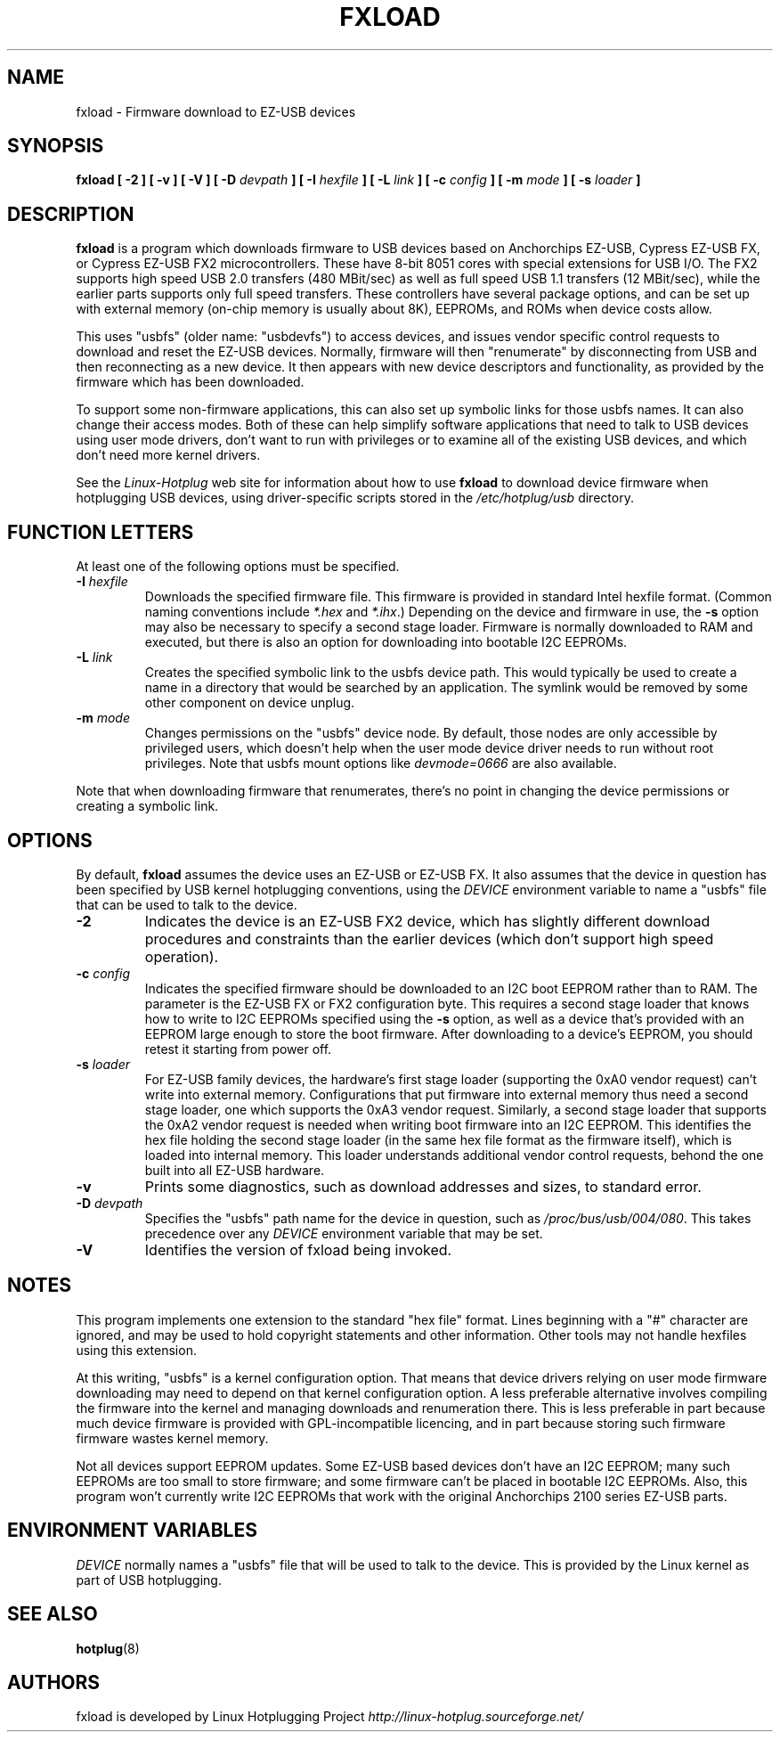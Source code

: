 .\" fxload.8
.\" Created: Fri Dec 28 2001 by David Brownell
.\" Copyright 2001 David Brownell <dbrownell@users.sourceforge.net>
.\" 
.\" Permission is granted to make and distribute verbatim copies of this
.\" manual provided the copyright notice and this permission notice are
.\" preserved on all copies.
.\" 
.\" Permission is granted to copy and distribute modified versions of this
.\" manual under the conditions for verbatim copying, provided that the
.\" entire resulting derived work is distributed under the terms of a
.\" permission notice identical to this one
.\" 
.\" Since the Linux kernel and libraries are constantly changing, this
.\" manual page may be incorrect or out-of-date.  The author(s) assume no
.\" responsibility for errors or omissions, or for damages resulting from
.\" the use of the information contained herein.  The author(s) may not
.\" have taken the same level of care in the production of this manual,
.\" which is licensed free of charge, as they might when working
.\" professionally.
.\" 
.\" Formatted or processed versions of this manual, if unaccompanied by
.\" the source, must acknowledge the copyright and authors of this work.
.\" 
.TH FXLOAD 8 "February 2002" "" "Linux Programmer's Manual"
.SH "NAME"
fxload \- Firmware download to EZ-USB devices
.SH "SYNOPSIS"
.B fxload
.BI "[ \-2 ]"
.BI "[ \-v ]"
.BI "[ \-V ]"
.BI "[ \-D " devpath " ]"
.BI "[ \-I " hexfile " ]"
.BI "[ \-L " link " ]"
.BI "[ \-c " config " ]"
.BI "[ \-m " mode " ]"
.BI "[ \-s " loader " ]"
.SH "DESCRIPTION"
.B fxload
is a program which downloads firmware to USB devices based on
Anchorchips EZ-USB, Cypress EZ-USB FX,
or Cypress EZ-USB FX2 microcontrollers.
These have 8-bit 8051 cores with special extensions for USB I/O.
The FX2 supports high speed USB 2.0 transfers (480 MBit/sec)
as well as full speed USB 1.1 transfers (12 MBit/sec),
while the earlier parts supports only full speed transfers.
These controllers have several package options,
and can be set up with external memory (on-chip memory is
usually about 8K), EEPROMs, and ROMs when device costs allow.
.PP
This uses "usbfs" (older name:  "usbdevfs") to access
devices, and issues vendor specific control requests
to download and reset the EZ-USB devices.
Normally, firmware will then "renumerate" by disconnecting from
USB and then reconnecting as a new device.
It then appears with new device descriptors and functionality,
as provided by the firmware which has been downloaded.
.PP
To support some non-firmware applications, this can also set
up symbolic links for those usbfs names.
It can also change their access modes.
Both of these can help simplify software applications that
need to talk to USB devices using user mode drivers,
don't want to run with privileges or to examine all of the
existing USB devices,
and which don't need more kernel drivers.
.PP
See the
.I Linux-Hotplug
web site for information about how to use
.B fxload
to download device firmware when hotplugging USB devices,
using driver-specific scripts stored in the
.I /etc/hotplug/usb
directory.
.SH "FUNCTION LETTERS"
At least one of the following options must be specified.
.TP
.BI "\-I " hexfile
Downloads the specified firmware file.
This firmware is provided in standard Intel hexfile format.
(Common naming conventions include
.I *.hex
and
.IR *.ihx .)
Depending on the device and firmware in use, the
.B \-s
option may also be necessary to specify a second stage loader.
Firmware is normally downloaded to RAM and executed, but there
is also an option for downloading into bootable I2C EEPROMs.
.TP
.BI "\-L " link
Creates the specified symbolic link to the usbfs device path.
This would typically be used to create a name in a directory
that would be searched by an application.
The symlink would be removed by some other component on device unplug.
.TP
.BI "\-m " mode
Changes permissions on the "usbfs" device node.
By default, those nodes are only accessible by privileged
users, which doesn't help when the user mode device driver
needs to run without root privileges.
Note that usbfs mount options like
.I devmode=0666
are also available.
.PP
Note that when downloading firmware that renumerates,
there's no point in changing the device permissions
or creating a symbolic link.
.SH "OPTIONS"
By default,
.B fxload
assumes the device uses an EZ-USB or EZ-USB FX.
It also assumes that the device in question has been specified
by USB kernel hotplugging conventions, using the
.I DEVICE
environment variable to name a "usbfs"
file that can be used to talk to the device.
.TP
.B "\-2"
Indicates the device is an EZ-USB FX2 device, which has slightly
different download procedures and constraints than the earlier
devices (which don't support high speed operation).
.TP
.BI "\-c " config
Indicates the specified firmware should be downloaded to an
I2C boot EEPROM rather than to RAM.
The parameter is the EZ-USB FX or FX2 configuration byte.
This requires a second stage loader that knows how to write
to I2C EEPROMs specified using the
.B \-s
option, as well as a device that's provided with an EEPROM
large enough to store the boot firmware.
After downloading to a device's EEPROM,
you should retest it starting from power off.
.TP
.BI "\-s " loader
For EZ-USB family devices, the hardware's first stage loader
(supporting the 0xA0 vendor request) can't write into external memory.
Configurations that put firmware into external memory thus need a
second stage loader, one which supports the 0xA3 vendor request.
Similarly, a second stage loader that supports the 0xA2 vendor request
is needed when writing boot firmware into an I2C EEPROM.
This identifies the hex file holding the second stage loader
(in the same hex file format as the firmware itself),
which is loaded into internal memory.
This loader understands additional vendor control requests,
behond the one built into all EZ-USB hardware.
.TP
.B "\-v"
Prints some diagnostics, such as download addresses and sizes,
to standard error.
.TP
.BI "\-D " devpath
Specifies the "usbfs" path name for the device in question,
such as
.IR /proc/bus/usb/004/080 .
This takes precedence over any
.I DEVICE
environment variable that may be set.
.TP
.B "\-V"
Identifies the version of fxload being invoked.
.SH "NOTES"
.PP
This program implements one extension to the standard "hex file" format.
Lines beginning with a "#" character are ignored, and may be used to
hold copyright statements and other information.
Other tools may not handle hexfiles using this extension.
.PP
At this writing, "usbfs" is a kernel configuration option.
That means that device drivers relying on user mode firmware
downloading may need to depend on that kernel configuration option.
A less preferable alternative involves compiling the firmware
into the kernel and managing downloads and renumeration there.
This is less preferable in part because much device firmware is
provided with GPL-incompatible licencing, and in part because
storing such firmware firmware wastes kernel memory.
.PP
Not all devices support EEPROM updates.
Some EZ-USB based devices don't have an I2C EEPROM;
many such EEPROMs are too small to store firmware;
and some firmware can't be placed in bootable I2C EEPROMs.
Also, this program won't currently write I2C EEPROMs that work
with the original Anchorchips 2100 series EZ-USB parts.
.SH "ENVIRONMENT VARIABLES"
.I DEVICE
normally names a "usbfs" file that will be used to talk to the device.
This is provided by the Linux kernel as part of USB hotplugging.
.SH "SEE ALSO"
.BR hotplug "(8) "
.SH "AUTHORS"
fxload is developed by Linux Hotplugging Project
.I http://linux-hotplug.sourceforge.net/

